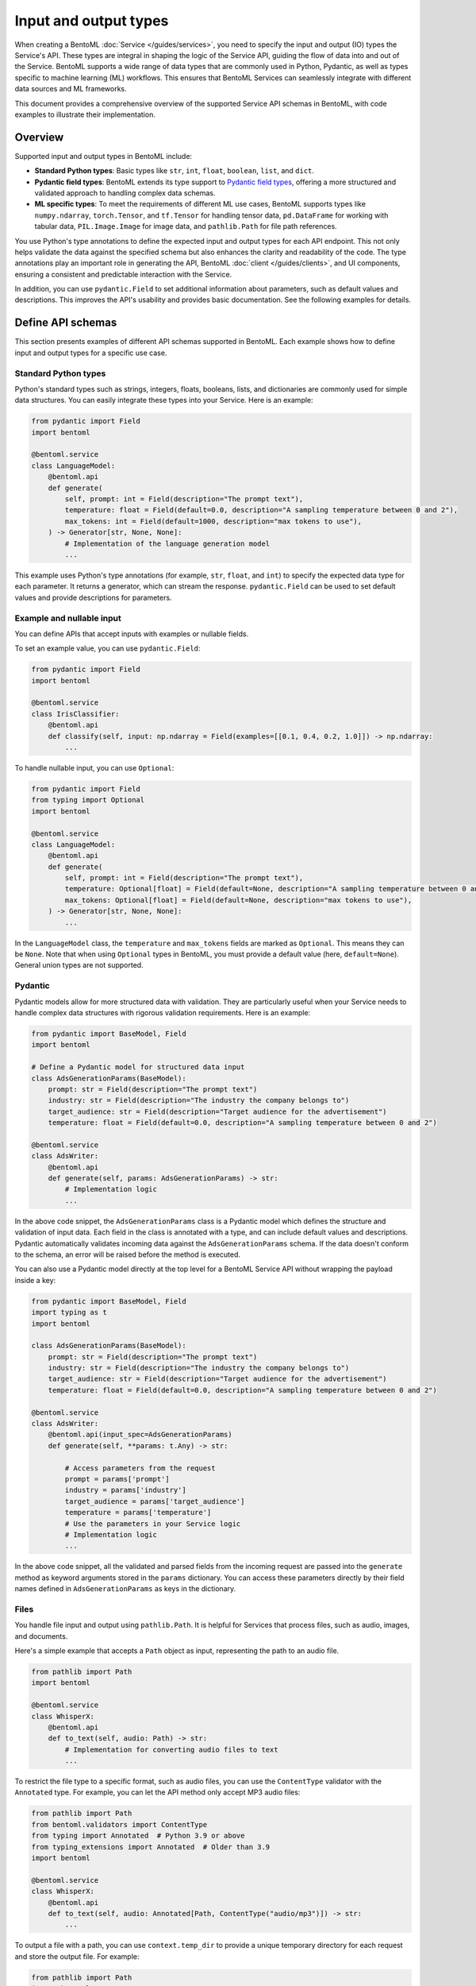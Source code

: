======================
Input and output types
======================

When creating a BentoML :doc:`Service </guides/services>`, you need to specify the input and output (IO) types the Service's API. These types are integral in shaping the logic of the Service API, guiding the flow of data into and out of the Service. BentoML supports a wide range of data types that are commonly used in Python, Pydantic, as well as types specific to machine learning (ML) workflows. This ensures that BentoML Services can seamlessly integrate with different data sources and ML frameworks.

This document provides a comprehensive overview of the supported Service API schemas in BentoML, with code examples to illustrate their implementation.

Overview
--------

Supported input and output types in BentoML include:

- **Standard Python types**: Basic types like ``str``, ``int``, ``float``, ``boolean``, ``list``, and ``dict``.
- **Pydantic field types**: BentoML extends its type support to `Pydantic field types <https://field-idempotency--pydantic-docs.netlify.app/usage/types/>`_, offering a more structured and validated approach to handling complex data schemas.
- **ML specific types**: To meet the requirements of different ML use cases, BentoML supports types like ``numpy.ndarray``, ``torch.Tensor``, and ``tf.Tensor`` for handling tensor data, ``pd.DataFrame`` for working with tabular data, ``PIL.Image.Image`` for image data, and ``pathlib.Path`` for file path references.

You use Python's type annotations to define the expected input and output types for each API endpoint. This not only helps validate the data against the specified schema but also enhances the clarity and readability of the code. The type annotations play an important role in generating the API, BentoML :doc:`client </guides/clients>`, and UI components, ensuring a consistent and predictable interaction with the Service.

In addition, you can use ``pydantic.Field`` to set additional information about parameters, such as default values and descriptions. This improves the API's usability and provides basic documentation. See the following examples for details.

Define API schemas
------------------

This section presents examples of different API schemas supported in BentoML. Each example shows how to define input and output types for a specific use case.

Standard Python types
^^^^^^^^^^^^^^^^^^^^^

Python's standard types such as strings, integers, floats, booleans, lists, and dictionaries are commonly used for simple data structures. You can easily integrate these types into your Service. Here is an example:

.. code-block:: python

    from pydantic import Field
    import bentoml

    @bentoml.service
    class LanguageModel:
        @bentoml.api
        def generate(
            self, prompt: int = Field(description="The prompt text"),
            temperature: float = Field(default=0.0, description="A sampling temperature between 0 and 2"),
            max_tokens: int = Field(default=1000, description="max tokens to use"),
        ) -> Generator[str, None, None]:
            # Implementation of the language generation model
            ...

This example uses Python's type annotations (for example, ``str``, ``float``, and ``int``) to specify the expected data type for each parameter. It returns a generator, which can stream the response. ``pydantic.Field`` can be used to set default values and provide descriptions for parameters.

Example and nullable input
^^^^^^^^^^^^^^^^^^^^^^^^^^

You can define APIs that accept inputs with examples or nullable fields.

To set an example value, you can use ``pydantic.Field``:

.. code-block:: python

    from pydantic import Field
    import bentoml

    @bentoml.service
    class IrisClassifier:
        @bentoml.api
        def classify(self, input: np.ndarray = Field(examples=[[0.1, 0.4, 0.2, 1.0]]) -> np.ndarray:
            ...

To handle nullable input, you can use ``Optional``:

.. code-block:: python

    from pydantic import Field
    from typing import Optional
    import bentoml

    @bentoml.service
    class LanguageModel:
        @bentoml.api
        def generate(
            self, prompt: int = Field(description="The prompt text"),
            temperature: Optional[float] = Field(default=None, description="A sampling temperature between 0 and 2"),
            max_tokens: Optional[float] = Field(default=None, description="max tokens to use"),
        ) -> Generator[str, None, None]:
            ...

In the ``LanguageModel`` class, the ``temperature`` and ``max_tokens`` fields are marked as ``Optional``. This means they can be ``None``. Note that when using ``Optional`` types in BentoML, you must provide a default value (here, ``default=None``). General union types are not supported.

Pydantic
^^^^^^^^

Pydantic models allow for more structured data with validation. They are particularly useful when your Service needs to handle complex data structures with rigorous validation requirements. Here is an example:

.. code-block:: python

    from pydantic import BaseModel, Field
    import bentoml

    # Define a Pydantic model for structured data input
    class AdsGenerationParams(BaseModel):
        prompt: str = Field(description="The prompt text")
        industry: str = Field(description="The industry the company belongs to")
        target_audience: str = Field(description="Target audience for the advertisement")
        temperature: float = Field(default=0.0, description="A sampling temperature between 0 and 2")

    @bentoml.service
    class AdsWriter:
        @bentoml.api
        def generate(self, params: AdsGenerationParams) -> str:
            # Implementation logic
            ...

In the above code snippet, the ``AdsGenerationParams`` class is a Pydantic model which defines the structure and validation of input data. Each field in the class is annotated with a type, and can include default values and descriptions. Pydantic automatically validates incoming data against the ``AdsGenerationParams`` schema. If the data doesn't conform to the schema, an error will be raised before the method is executed.

You can also use a Pydantic model directly at the top level for a BentoML Service API without wrapping the payload inside a key:

.. code-block:: python

    from pydantic import BaseModel, Field
    import typing as t
    import bentoml

    class AdsGenerationParams(BaseModel):
        prompt: str = Field(description="The prompt text")
        industry: str = Field(description="The industry the company belongs to")
        target_audience: str = Field(description="Target audience for the advertisement")
        temperature: float = Field(default=0.0, description="A sampling temperature between 0 and 2")

    @bentoml.service
    class AdsWriter:
        @bentoml.api(input_spec=AdsGenerationParams)
        def generate(self, **params: t.Any) -> str:

            # Access parameters from the request
            prompt = params['prompt']
            industry = params['industry']
            target_audience = params['target_audience']
            temperature = params['temperature']
            # Use the parameters in your Service logic
            # Implementation logic
            ...

In the above code snippet, all the validated and parsed fields from the incoming request are passed into the ``generate`` method as keyword arguments stored in the ``params`` dictionary. You can access these parameters directly by their field names defined in ``AdsGenerationParams`` as keys in the dictionary.

Files
^^^^^

You handle file input and output using ``pathlib.Path``. It is helpful for Services that process files, such as audio, images, and documents.

Here's a simple example that accepts a ``Path`` object as input, representing the path to an audio file.

.. code-block:: python

    from pathlib import Path
    import bentoml

    @bentoml.service
    class WhisperX:
        @bentoml.api
        def to_text(self, audio: Path) -> str:
            # Implementation for converting audio files to text
            ...

To restrict the file type to a specific format, such as audio files, you can use the ``ContentType`` validator with the ``Annotated`` type. For example, you can let the API method only accept MP3 audio files:

.. code-block:: python

    from pathlib import Path
    from bentoml.validators import ContentType
    from typing import Annotated  # Python 3.9 or above
    from typing_extensions import Annotated  # Older than 3.9
    import bentoml

    @bentoml.service
    class WhisperX:
        @bentoml.api
        def to_text(self, audio: Annotated[Path, ContentType("audio/mp3")]) -> str:
            ...

To output a file with a path, you can use ``context.temp_dir`` to provide a unique temporary directory for each request and store the output file. For example:

.. code-block:: python

    from pathlib import Path
    import bentoml

    @bentoml.service
    class Vits:
        @bentoml.api
        def to_speech(self, text: str, context: bentoml.Context) -> Path:
            # Example text-to-speech synthesis implementation
            audio_bytes = self.tts.synthesize(text)
            # Writing the audio bytes to a file in the temporary directory
            with open(Path(context.temp_dir) / "output.mp3", "wb") as f:
                f.write(audio_bytes)
            # Returning the path to the generated audio file directly
            return Path(context.temp_dir) / "output.mp3"

When the method returns a ``Path`` object pointing to the generated file, BentoML serializes this file and includes it in the response to the client.

If you don't want to save temporary files to disk, you can return the data as ``bytes`` instead of ``pathlib.Path`` with properly annotated ``ContentType``. This is efficient for Services that generate data on the fly.

Tensors
^^^^^^^

BentoML supports various tensor types such as ``numpy.ndarray``, ``torch.Tensor``, and ``tf.Tensor``. Additionally, you can use :ref:`reference/sdk:bentoml.validators` like ``bentoml.Shape`` and ``bentoml.DType`` to enforce specific shapes and data types for tensor input. Here is an example:

.. code-block:: python

    import torch
    from bentoml.validators import Shape, DType
    from typing import Annotated  # Python 3.9 or above
    from typing_extensions import Annotated  # Older than 3.9
    from pydantic import Field
    import bentoml

    @bentoml.service
    class IrisClassifier:
        @bentoml.api
        def classify(
            self,
            input: Annotated[torch.Tensor, Shape((1, 4)), DType("float32")]
            = Field(description="A 1x4 tensor with float32 dtype")
        ) -> np.ndarray:
            ...

In this example:

- The ``classify`` method expects ``torch.Tensor`` input.
- The ``Annotated`` type is used with ``Shape`` and ``Dtype`` validators to specify that the expected tensor should have a shape of ``(1, 4)`` and a data type of ``float32``.
- ``pydantic.Field`` provides an additional description for the input parameter for better readability of the API.

Tabular
^^^^^^^

Pandas DataFrames are commonly used for handling tabular data in machine learning. BentoML supports Pandas DataFrame input and allows you to annotate them with validators to ensure the data conforms to the expected structure.

Here is an example:

.. code-block:: python

    from typing import Annotated  # Python 3.9 or above
    from typing_extensions import Annotated  # Older than 3.9
    import pandas as pd
    from bentoml.validators import DataframeSchema
    import bentoml

    @bentoml.service
    class IrisClassifier:
        @bentoml.api
        def classify(
            self,
            input: Annotated[pd.Dataframe, DataframeSchema(orient="records", columns=["petal_length", "petal_width"])
        ) -> int:
            # Classification logic using the input DataFrame
            ...

In this example:

- The ``classify`` method of the ``IrisClassifier`` Service accepts a Pandas DataFrame as input.
- The ``Annotated`` type is used with ``DataframeSchema`` to specify the expected orientation and columns of the DataFrame.

  - ``orient="records"`` indicates that the DataFrame is expected in a record-oriented format.
  - ``columns=["petal_length", "petal_width"]`` specifies the expected columns in the DataFrame.

The ``DataframeSchema`` validator supports the following two orientations, which determine how the data is structured when received by the API.

- ``records``: Each row is represented as a dictionary where the keys are column names.
- ``columns``: Data is organized by columns, where each key in the dictionary represents a column, and the corresponding value is a list of column values.

Images
^^^^^^

BentoML Services can work with images through the PIL library or ``pathlib.Path``.

Here is an example of using PIL:

.. code-block:: python

    from PIL.Image import Image as PILImage
    import bentoml

    @bentoml.service
    class MnistPredictor:
        @bentoml.api
        def infer(self, input: PILImage) -> int:
            # Image processing and inference logic
            ...

Alternatively, you can use ``pathlib.Path`` with a ``ContentType`` validator to handle image files:

.. code-block:: python

    from pathlib import Path
    from typing import Annotated  # Python 3.9 or above
    from typing_extensions import Annotated  # Older than 3.9
    from bentoml.validators import ContentType
    import bentoml

    @bentoml.service
    class MnistPredictor:
        @bentoml.api
        def infer(self, input: Annotated[Path, ContentType('image/jpeg')) -> int:
            ...

This is particularly useful when dealing with image uploads in web applications or similar scenarios.

Compound
^^^^^^^^

In advanced use cases, handling single data types often isn't enough. Complex scenarios may require processing combinations of different data types.

For example, you can combine image and JSON input as below:

.. code-block:: python

    from pydantic import BaseModel, Field
    from PIL import Image as PILImage
    import bentoml

    class ImageMetadata(BaseModel):
        description: str = Field(description="Description of the image")
        timestamp: str = Field(description="Timestamp of when the image was captured")

    @bentoml.service
    class ImageProcessingService:

        @bentoml.api
        def process_image(self, image: PILImage, metadata: ImageMetadata) -> dict:
            # Implementation for processing the image and metadata
            ...

In this example, ``PILImage`` handles the image data, while the Pydantic model ``ImageMetadata`` processes the JSON input.

BentoML also supports lists input and output of complex types, such as images and file paths. Here’s an example of defining APIs that handle lists of images and paths at once:

.. code-block:: python

    from PIL import Image as PILImage
    from pathlib import Path
    from typing import List, Dict
    import bentoml

    @bentoml.service
    class BatchImageService:
        @bentoml.api
        def enhance_images(self, images: List[PILImage]) -> PILImage:
            # Process images and return a single image
            ...

        @bentoml.api
        def process_files(self, files: List[Path]) -> List[Dict]:
            # Process files and return a list of dictionaries
            ...

Note that currently BentoML does not support output that contains multiple raw binary data or combines raw binary data (like images or files) with plain dictionary data directly.

Validate data
-------------

Proper validation of input data is important for BentoML Services to ensure that the data being processed is in the expected format and meets the necessary quality standards. BentoML provides a simple validation mechanism and supports all the validation features provided by Pydantic by default. This allows for comprehensive checks on the structure, type, and constraints of the input data.

Here is an example:

.. code-block:: python

    from typing import Annotated  # Python 3.9 or above
    from typing_extensions import Annotated  # older than 3.9
    from annotated_types import Ge, Lt, Gt, MultipleOf, MaxLen
    import bentoml

    @bentoml.service
    class LLMPredictor:
        @bentoml.api
        def predict(
            self,
            prompt: Annotated[str, MaxLen(1000)],
            temperature: Annotated[float, Ge(0), Lt(2)],
            max_tokens: Annotated[int, Gt(0), MultipleOf(100)]
        ) -> int:
            ...

In this example, the validators ensure that the ``prompt`` string does not exceed 1000 characters, ``temperature`` is between 0 and 2, and ``max_tokens`` is a positive multiple of 100.

Validation for useful ML types
^^^^^^^^^^^^^^^^^^^^^^^^^^^^^^

BentoML provides validation capabilities for common ML data types, such as tensors and data frames, to ensure the integrity of the data being fed into models. You can find validation examples for these data types in the above sections.

The following table includes the additional input and output types supported by BentoML, which are specifically designed for ML use cases. The annotations allowed for each type can be used to further refine and validate the data.

.. list-table::
   :header-rows: 1

   * - Type name
     - Description
     - Annotations allowed
   * - ``numpy.ndarray``
     - Multi-dimensional array for numerical data, commonly used in ML tasks.
     - ``bentoml.validators.Shape``, ``bentoml.validators.DType``
   * - ``torch.Tensor``
     - Tensor type in PyTorch for representing tensor data.
     - ``bentoml.validators.Shape``, ``bentoml.validators.DType``
   * - ``tf.Tensor``
     - Tensor type in TensorFlow for representing tensor data.
     - ``bentoml.validators.Shape``, ``bentoml.validators.DType``
   * - ``pd.DataFrame``
     - Data structure for tabular data, commonly used in data analysis.
     - ``bentoml.validators.DataframeSchema``
   * - ``PIL.Image.Image``
     - Image data type from the PIL library, used in image processing.
     - ``bentoml.validators.ContentType``
   * - ``pathlib.Path``
     - File paths, used for file inputs and outputs.
     - ``bentoml.validators.ContentType``
